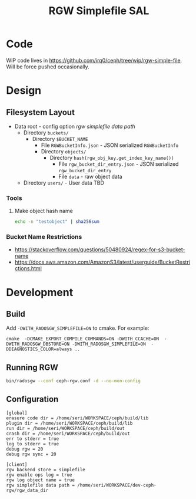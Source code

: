 #+TITLE: RGW Simplefile SAL

* Code
WIP code lives in
https://github.com/irq0/ceph/tree/wip/rgw-simple-file. Will be force
pushed occasionally.

* Design
** Filesystem Layout
- Data root - config option /rgw simplefile data path/
  - Directory =buckets/=
    - Directory =$BUCKET_NAME=
      - File =RGWBucketInfo.json= - JSON serialized =RGWBucketInfo=
      - Directory =objects/=
        - Directory =hash(rgw_obj_key.get_index_key_name())=
          - File =rgw_bucket_dir_entry.json= - JSON serialized
            =rgw_bucket_dir_entry=
          - File =data= - raw object data
  - Directory =users/= - User data TBD

*** Tools
**** Make object hash name
#+begin_src bash
echo -n "testobject" | sha256sum
#+end_src

*** Bucket Name Restrictions
- https://stackoverflow.com/questions/50480924/regex-for-s3-bucket-name
- https://docs.aws.amazon.com/AmazonS3/latest/userguide/BucketRestrictions.html
* Development
** Build
Add =-DWITH_RADOSGW_SIMPLEFILE=ON= to cmake. For example:
#+begin_src
cmake  -DCMAKE_EXPORT_COMPILE_COMMANDS=ON -DWITH_CCACHE=ON  -DWITH_RADOSGW_DBSTORE=ON -DWITH_RADOSGW_SIMPLEFILE=ON  -DDIAGNOSTICS_COLOR=always ..
#+end_src

** Running RGW
#+begin_src sh
bin/radosgw --conf ceph-rgw.conf -d --no-mon-config
#+end_src

** Configuration
#+begin_src conf-windows :tangle ceph-rgw.conf
[global]
erasure code dir = /home/seri/WORKSPACE/ceph/build/lib
plugin dir = /home/seri/WORKSPACE/ceph/build/lib
run dir = /home/seri/WORKSPACE/ceph/build/out
crash dir = /home/seri/WORKSPACE/ceph/build/out
err to stderr = true
log to stderr = true
debug rgw = 20
debug rgw sync = 20

[client]
rgw backend store = simplefile
rgw enable ops log = true
rgw log object name = true
rgw simplefile data path = /home/seri/WORKSPACE/dev-ceph-rgw/rgw_data_dir
#+end_src
